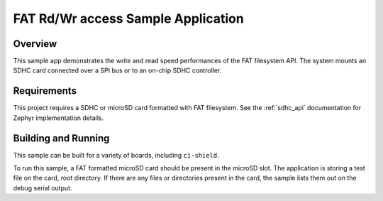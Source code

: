 .. _spi_sd:

FAT Rd/Wr access Sample Application
###################################

Overview
********

This sample app demonstrates the write and read speed performances
of the FAT filesystem API.
The system mounts an SDHC card connected over a SPI bus or to an on-chip
SDHC controller.

Requirements
************

This project requires a SDHC or microSD card formatted with FAT filesystem.
See the :ref:`sdhc_api` documentation for Zephyr implementation details.

Building and Running
********************

This sample can be built for a variety of boards, including ``ci-shield``.

.. zephyr-app-commands::
   :zephyr-app: samples/subsys/fs/spi_sd
   :board: your_board_name
   :shield: ci_shield
   :goals: build

To run this sample, a FAT formatted microSD card should be present in the
microSD slot.
The application is storing a test file on the card, root directory.
If there are any files or directories present in the card, the
sample lists them out on the debug serial output.
